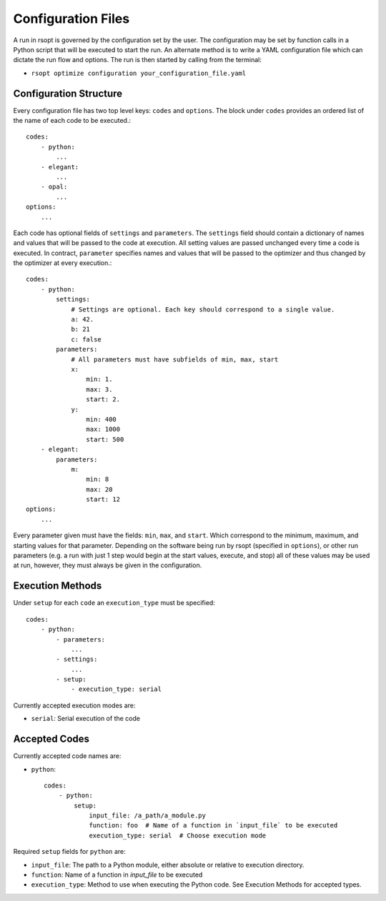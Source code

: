 Configuration Files
===================

A run in rsopt is governed by the configuration set by the user. The configuration may be set by function calls in a
Python script that will be executed to start the run. An alternate method is to write a YAML configuration file which
can dictate the run flow and options. The run is then started by calling from the terminal:

* ``rsopt optimize configuration your_configuration_file.yaml``

Configuration Structure
-----------------------
Every configuration file has two top level keys: ``codes`` and ``options``. The block under ``codes`` provides an
ordered list of the name of each code to be executed.::

    codes:
        - python:
            ...
        - elegant:
            ...
        - opal:
            ...
    options:
        ...

Each code has optional fields of ``settings`` and ``parameters``. The ``settings`` field should contain a dictionary
of names and values that will be passed to the code at execution. All setting values are passed unchanged every time
a code is executed. In contract, ``parameter`` specifies names and values that will be passed to the optimizer and
thus changed by the optimizer at every execution.::

    codes:
        - python:
            settings:
                # Settings are optional. Each key should correspond to a single value.
                a: 42.
                b: 21
                c: false
            parameters:
                # All parameters must have subfields of min, max, start
                x:
                    min: 1.
                    max: 3.
                    start: 2.
                y:
                    min: 400
                    max: 1000
                    start: 500
        - elegant:
            parameters:
                m:
                    min: 8
                    max: 20
                    start: 12
    options:
        ...

Every parameter given must have the fields: ``min``, ``max``, and ``start``. Which correspond to the minimum, maximum,
and starting values for that parameter. Depending on the software being run by rsopt (specified in ``options``), or
other run parameters (e.g. a run with just 1 step would begin at the start values, execute, and stop)
all of these values may be used at run, however, they must always be given in the configuration.

Execution Methods
-----------------
Under ``setup`` for each ``code`` an ``execution_type`` must be specified::

    codes:
        - python:
            - parameters:
                ...
            - settings:
                ...
            - setup:
                - execution_type: serial

Currently accepted execution modes are:

* ``serial``: Serial execution of the code

Accepted Codes
--------------
Currently accepted code names are:

* ``python``::

    codes:
        - python:
            setup:
                input_file: /a_path/a_module.py
                function: foo  # Name of a function in `input_file` to be executed
                execution_type: serial  # Choose execution mode

Required ``setup`` fields for ``python`` are:

* ``input_file``: The path to a Python module, either absolute or relative to execution directory.
* ``function``: Name of a function in `input_file` to be executed
* ``execution_type``: Method to use when executing the Python code. See Execution Methods for accepted types.
